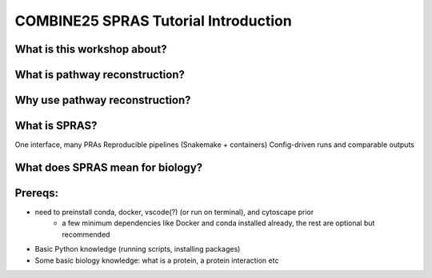 COMBINE25 SPRAS Tutorial Introduction
======================================

What is this workshop about?
-------------------------------------------------

What is pathway reconstruction?
-------------------------------------------------

Why use pathway reconstruction?
-------------------------------------------------

What is SPRAS?
-------------------------------------------------
One interface, many PRAs
Reproducible pipelines (Snakemake + containers)
Config-driven runs and comparable outputs


What does SPRAS mean for biology?
-------------------------------------------------

Prereqs:
-------------------------------------------------
- need to preinstall conda, docker, vscode(?) (or run on terminal), and cytoscape prior
    - a few minimum dependencies like Docker and conda installed already, the rest are optional but recommended
- Basic Python knowledge (running scripts, installing packages)
- Some basic biology knowledge: what is a protein, a protein interaction etc

